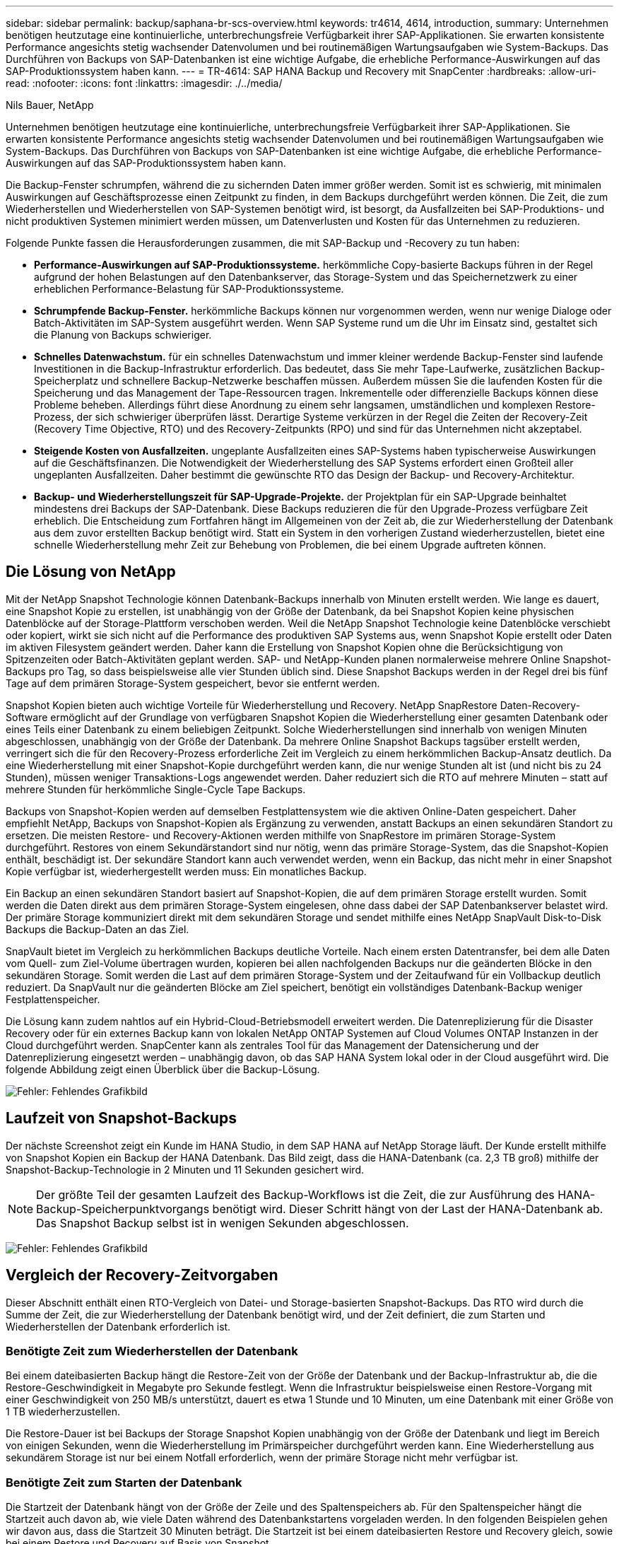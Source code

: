 ---
sidebar: sidebar 
permalink: backup/saphana-br-scs-overview.html 
keywords: tr4614, 4614, introduction, 
summary: Unternehmen benötigen heutzutage eine kontinuierliche, unterbrechungsfreie Verfügbarkeit ihrer SAP-Applikationen. Sie erwarten konsistente Performance angesichts stetig wachsender Datenvolumen und bei routinemäßigen Wartungsaufgaben wie System-Backups. Das Durchführen von Backups von SAP-Datenbanken ist eine wichtige Aufgabe, die erhebliche Performance-Auswirkungen auf das SAP-Produktionssystem haben kann. 
---
= TR-4614: SAP HANA Backup und Recovery mit SnapCenter
:hardbreaks:
:allow-uri-read: 
:nofooter: 
:icons: font
:linkattrs: 
:imagesdir: ./../media/


Nils Bauer, NetApp

Unternehmen benötigen heutzutage eine kontinuierliche, unterbrechungsfreie Verfügbarkeit ihrer SAP-Applikationen. Sie erwarten konsistente Performance angesichts stetig wachsender Datenvolumen und bei routinemäßigen Wartungsaufgaben wie System-Backups. Das Durchführen von Backups von SAP-Datenbanken ist eine wichtige Aufgabe, die erhebliche Performance-Auswirkungen auf das SAP-Produktionssystem haben kann.

Die Backup-Fenster schrumpfen, während die zu sichernden Daten immer größer werden. Somit ist es schwierig, mit minimalen Auswirkungen auf Geschäftsprozesse einen Zeitpunkt zu finden, in dem Backups durchgeführt werden können. Die Zeit, die zum Wiederherstellen und Wiederherstellen von SAP-Systemen benötigt wird, ist besorgt, da Ausfallzeiten bei SAP-Produktions- und nicht produktiven Systemen minimiert werden müssen, um Datenverlusten und Kosten für das Unternehmen zu reduzieren.

Folgende Punkte fassen die Herausforderungen zusammen, die mit SAP-Backup und -Recovery zu tun haben:

* *Performance-Auswirkungen auf SAP-Produktionssysteme.* herkömmliche Copy-basierte Backups führen in der Regel aufgrund der hohen Belastungen auf den Datenbankserver, das Storage-System und das Speichernetzwerk zu einer erheblichen Performance-Belastung für SAP-Produktionssysteme.
* *Schrumpfende Backup-Fenster.* herkömmliche Backups können nur vorgenommen werden, wenn nur wenige Dialoge oder Batch-Aktivitäten im SAP-System ausgeführt werden. Wenn SAP Systeme rund um die Uhr im Einsatz sind, gestaltet sich die Planung von Backups schwieriger.
* *Schnelles Datenwachstum.* für ein schnelles Datenwachstum und immer kleiner werdende Backup-Fenster sind laufende Investitionen in die Backup-Infrastruktur erforderlich. Das bedeutet, dass Sie mehr Tape-Laufwerke, zusätzlichen Backup-Speicherplatz und schnellere Backup-Netzwerke beschaffen müssen. Außerdem müssen Sie die laufenden Kosten für die Speicherung und das Management der Tape-Ressourcen tragen. Inkrementelle oder differenzielle Backups können diese Probleme beheben. Allerdings führt diese Anordnung zu einem sehr langsamen, umständlichen und komplexen Restore-Prozess, der sich schwieriger überprüfen lässt. Derartige Systeme verkürzen in der Regel die Zeiten der Recovery-Zeit (Recovery Time Objective, RTO) und des Recovery-Zeitpunkts (RPO) und sind für das Unternehmen nicht akzeptabel.
* *Steigende Kosten von Ausfallzeiten.* ungeplante Ausfallzeiten eines SAP-Systems haben typischerweise Auswirkungen auf die Geschäftsfinanzen. Die Notwendigkeit der Wiederherstellung des SAP Systems erfordert einen Großteil aller ungeplanten Ausfallzeiten. Daher bestimmt die gewünschte RTO das Design der Backup- und Recovery-Architektur.
* *Backup- und Wiederherstellungszeit für SAP-Upgrade-Projekte.* der Projektplan für ein SAP-Upgrade beinhaltet mindestens drei Backups der SAP-Datenbank. Diese Backups reduzieren die für den Upgrade-Prozess verfügbare Zeit erheblich. Die Entscheidung zum Fortfahren hängt im Allgemeinen von der Zeit ab, die zur Wiederherstellung der Datenbank aus dem zuvor erstellten Backup benötigt wird. Statt ein System in den vorherigen Zustand wiederherzustellen, bietet eine schnelle Wiederherstellung mehr Zeit zur Behebung von Problemen, die bei einem Upgrade auftreten können.




== Die Lösung von NetApp

Mit der NetApp Snapshot Technologie können Datenbank-Backups innerhalb von Minuten erstellt werden. Wie lange es dauert, eine Snapshot Kopie zu erstellen, ist unabhängig von der Größe der Datenbank, da bei Snapshot Kopien keine physischen Datenblöcke auf der Storage-Plattform verschoben werden. Weil die NetApp Snapshot Technologie keine Datenblöcke verschiebt oder kopiert, wirkt sie sich nicht auf die Performance des produktiven SAP Systems aus, wenn Snapshot Kopie erstellt oder Daten im aktiven Filesystem geändert werden. Daher kann die Erstellung von Snapshot Kopien ohne die Berücksichtigung von Spitzenzeiten oder Batch-Aktivitäten geplant werden. SAP- und NetApp-Kunden planen normalerweise mehrere Online Snapshot-Backups pro Tag, so dass beispielsweise alle vier Stunden üblich sind. Diese Snapshot Backups werden in der Regel drei bis fünf Tage auf dem primären Storage-System gespeichert, bevor sie entfernt werden.

Snapshot Kopien bieten auch wichtige Vorteile für Wiederherstellung und Recovery. NetApp SnapRestore Daten-Recovery-Software ermöglicht auf der Grundlage von verfügbaren Snapshot Kopien die Wiederherstellung einer gesamten Datenbank oder eines Teils einer Datenbank zu einem beliebigen Zeitpunkt. Solche Wiederherstellungen sind innerhalb von wenigen Minuten abgeschlossen, unabhängig von der Größe der Datenbank. Da mehrere Online Snapshot Backups tagsüber erstellt werden, verringert sich die für den Recovery-Prozess erforderliche Zeit im Vergleich zu einem herkömmlichen Backup-Ansatz deutlich. Da eine Wiederherstellung mit einer Snapshot-Kopie durchgeführt werden kann, die nur wenige Stunden alt ist (und nicht bis zu 24 Stunden), müssen weniger Transaktions-Logs angewendet werden. Daher reduziert sich die RTO auf mehrere Minuten – statt auf mehrere Stunden für herkömmliche Single-Cycle Tape Backups.

Backups von Snapshot-Kopien werden auf demselben Festplattensystem wie die aktiven Online-Daten gespeichert. Daher empfiehlt NetApp, Backups von Snapshot-Kopien als Ergänzung zu verwenden, anstatt Backups an einen sekundären Standort zu ersetzen. Die meisten Restore- und Recovery-Aktionen werden mithilfe von SnapRestore im primären Storage-System durchgeführt. Restores von einem Sekundärstandort sind nur nötig, wenn das primäre Storage-System, das die Snapshot-Kopien enthält, beschädigt ist. Der sekundäre Standort kann auch verwendet werden, wenn ein Backup, das nicht mehr in einer Snapshot Kopie verfügbar ist, wiederhergestellt werden muss: Ein monatliches Backup.

Ein Backup an einen sekundären Standort basiert auf Snapshot-Kopien, die auf dem primären Storage erstellt wurden. Somit werden die Daten direkt aus dem primären Storage-System eingelesen, ohne dass dabei der SAP Datenbankserver belastet wird. Der primäre Storage kommuniziert direkt mit dem sekundären Storage und sendet mithilfe eines NetApp SnapVault Disk-to-Disk Backups die Backup-Daten an das Ziel.

SnapVault bietet im Vergleich zu herkömmlichen Backups deutliche Vorteile. Nach einem ersten Datentransfer, bei dem alle Daten vom Quell- zum Ziel-Volume übertragen wurden, kopieren bei allen nachfolgenden Backups nur die geänderten Blöcke in den sekundären Storage. Somit werden die Last auf dem primären Storage-System und der Zeitaufwand für ein Vollbackup deutlich reduziert. Da SnapVault nur die geänderten Blöcke am Ziel speichert, benötigt ein vollständiges Datenbank-Backup weniger Festplattenspeicher.

Die Lösung kann zudem nahtlos auf ein Hybrid-Cloud-Betriebsmodell erweitert werden. Die Datenreplizierung für die Disaster Recovery oder für ein externes Backup kann von lokalen NetApp ONTAP Systemen auf Cloud Volumes ONTAP Instanzen in der Cloud durchgeführt werden. SnapCenter kann als zentrales Tool für das Management der Datensicherung und der Datenreplizierung eingesetzt werden – unabhängig davon, ob das SAP HANA System lokal oder in der Cloud ausgeführt wird. Die folgende Abbildung zeigt einen Überblick über die Backup-Lösung.

image:saphana-br-scs-image1.png["Fehler: Fehlendes Grafikbild"]



== Laufzeit von Snapshot-Backups

Der nächste Screenshot zeigt ein Kunde im HANA Studio, in dem SAP HANA auf NetApp Storage läuft. Der Kunde erstellt mithilfe von Snapshot Kopien ein Backup der HANA Datenbank. Das Bild zeigt, dass die HANA-Datenbank (ca. 2,3 TB groß) mithilfe der Snapshot-Backup-Technologie in 2 Minuten und 11 Sekunden gesichert wird.


NOTE: Der größte Teil der gesamten Laufzeit des Backup-Workflows ist die Zeit, die zur Ausführung des HANA-Backup-Speicherpunktvorgangs benötigt wird. Dieser Schritt hängt von der Last der HANA-Datenbank ab. Das Snapshot Backup selbst ist in wenigen Sekunden abgeschlossen.

image:saphana-br-scs-image2.png["Fehler: Fehlendes Grafikbild"]



== Vergleich der Recovery-Zeitvorgaben

Dieser Abschnitt enthält einen RTO-Vergleich von Datei- und Storage-basierten Snapshot-Backups. Das RTO wird durch die Summe der Zeit, die zur Wiederherstellung der Datenbank benötigt wird, und der Zeit definiert, die zum Starten und Wiederherstellen der Datenbank erforderlich ist.



=== Benötigte Zeit zum Wiederherstellen der Datenbank

Bei einem dateibasierten Backup hängt die Restore-Zeit von der Größe der Datenbank und der Backup-Infrastruktur ab, die die Restore-Geschwindigkeit in Megabyte pro Sekunde festlegt. Wenn die Infrastruktur beispielsweise einen Restore-Vorgang mit einer Geschwindigkeit von 250 MB/s unterstützt, dauert es etwa 1 Stunde und 10 Minuten, um eine Datenbank mit einer Größe von 1 TB wiederherzustellen.

Die Restore-Dauer ist bei Backups der Storage Snapshot Kopien unabhängig von der Größe der Datenbank und liegt im Bereich von einigen Sekunden, wenn die Wiederherstellung im Primärspeicher durchgeführt werden kann. Eine Wiederherstellung aus sekundärem Storage ist nur bei einem Notfall erforderlich, wenn der primäre Storage nicht mehr verfügbar ist.



=== Benötigte Zeit zum Starten der Datenbank

Die Startzeit der Datenbank hängt von der Größe der Zeile und des Spaltenspeichers ab. Für den Spaltenspeicher hängt die Startzeit auch davon ab, wie viele Daten während des Datenbankstartens vorgeladen werden. In den folgenden Beispielen gehen wir davon aus, dass die Startzeit 30 Minuten beträgt. Die Startzeit ist bei einem dateibasierten Restore und Recovery gleich, sowie bei einem Restore und Recovery auf Basis von Snapshot.



=== Benötigte Zeit für das Recovery von Datenbanken

Die Wiederherstellungszeit hängt von der Anzahl der Protokolle ab, die nach der Wiederherstellung angewendet werden müssen. Diese Zahl hängt von der Häufigkeit ab, mit der Daten-Backups erstellt werden.

Bei dateibasierten Daten-Backups wird der Backup-Zeitplan normalerweise einmal pro Tag erstellt. Eine höhere Backup-Frequenz ist normalerweise nicht möglich, da das Backup die Produktions-Performance beeinträchtigt. Daher müssen im schlimmsten Fall alle Protokolle, die während des Tages geschrieben wurden, während der Forward Recovery angewendet werden.

Backups von Storage Snapshot Kopien werden in der Regel häufiger geplant, da sie die Performance der SAP HANA Datenbank nicht beeinträchtigen. Wenn beispielsweise alle sechs Stunden Snapshot Kopien Backups geplant werden, wäre die Recovery-Zeit im schlimmsten Fall ein Viertel der Recovery-Zeit für ein dateibasiertes Backup (6 Stunden / 24 Stunden = ¼).

Die folgende Abbildung zeigt ein RTO-Beispiel für eine 1-TB-Datenbank, wenn dateibasierte Daten-Backups verwendet werden. In diesem Beispiel wird ein Backup einmal pro Tag erstellt. Die RTO unterscheidet sich je nach dem Zeitpunkt der Wiederherstellung und des Recovery. Falls die Restore- und Recovery-Vorgänge unmittelbar nach dem Backup durchgeführt wurden, basiert die RTO in erster Linie auf der Restore-Zeit, die in dem Beispiel 1 Stunde und 10 Minuten beträgt. Die Recovery-Zeit stieg auf 2 Stunden und 50 Minuten, wenn Restore und Recovery unmittelbar vor dem nächsten Backup durchgeführt wurden und die maximale RTO 4 Stunden und 30 Minuten betrug.

image:saphana-br-scs-image3.png["Fehler: Fehlendes Grafikbild"]

Die folgende Abbildung zeigt ein RTO-Beispiel für eine 1-TB-Datenbank, wenn Snapshot Backups verwendet werden. Bei Storage-basierten Snapshot Backups hängt die RTO nur von der Startzeit der Datenbank und der Wiederherstellungszeit ab, da die Wiederherstellung unabhängig von der Größe der Datenbank in wenigen Sekunden abgeschlossen wurde. Die Recovery-Zeit bis zur Vorwärtszeit wird auch abhängig vom Zeitpunkt der Wiederherstellung und der Wiederherstellung erhöht. Aufgrund der höheren Backup-Häufigkeit (in diesem Beispiel alle sechs Stunden) beträgt die Recovery-Zeit höchstens 43 Minuten. In diesem Beispiel beträgt die maximale RTO 1 Stunde und 13 Minuten.

image:saphana-br-scs-image4.png["Fehler: Fehlendes Grafikbild"]

Die folgende Abbildung zeigt einen RTO-Vergleich von dateibasierten und Storage-basierten Snapshot Backups für unterschiedliche Datenbankgrößen und verschiedene Häufigkeit von Snapshot-Backups. Der grüne Balken zeigt das dateibasierte Backup an. Die anderen Balken zeigen Backups von Snapshot Kopien mit unterschiedlichen Backup-Frequenzen.

Bei einem Daten-Backup pro Tag einer einzelnen Snapshot Kopie ist die RTO im Vergleich zu einem dateibasierten Daten-Backup bereits um 40 % reduziert. Die Reduzierung beträgt 70 %, wenn vier Snapshot-Backups pro Tag erstellt werden. Die Abbildung zeigt auch, dass die Kurve konstant bleibt, wenn die Snapshot-Backup-Frequenz auf mehr als vier bis sechs Snapshot-Backups pro Tag erhöht wird. Unsere Kunden konfigurieren daher typischerweise vier bis sechs Snapshot Backups pro Tag.

image:saphana-br-scs-image5.png["Fehler: Fehlendes Grafikbild"]


NOTE: Das Diagramm zeigt die RAM-Größe des HANA-Servers. Die Größe der Datenbank im Arbeitsspeicher wird auf die Hälfte des Server-RAM-Größen berechnet.


NOTE: Die Restore- und Recovery-Zeit wird anhand folgender Annahmen berechnet. Die Datenbank kann mit 250 MBit/s wiederhergestellt werden. Die Anzahl der Log-Dateien pro Tag beträgt 50 % der Datenbankgröße. Beispielsweise erstellt eine Datenbank mit 1 TB 500MB an Log-Dateien pro Tag. Eine Wiederherstellung kann mit 100 Mbit/s durchgeführt werden.
